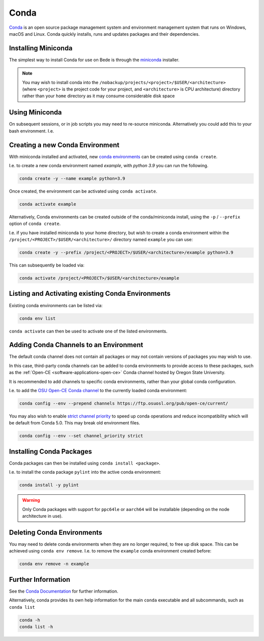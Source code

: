 .. _software-applications-conda:

Conda
-----

`Conda <https://docs.conda.io/>`__ is an open source package management system and environment management system that runs on Windows, macOS and Linux. Conda quickly installs, runs and updates packages and their dependencies.


.. _software-applications-conda-installing:

Installing Miniconda
~~~~~~~~~~~~~~~~~~~~

The simplest way to install Conda for use on Bede is through the `miniconda <https://docs.conda.io/en/latest/miniconda.html>`__ installer.

.. note::

    You may wish to install conda into the ``/nobackup/projects/<project>/$USER/<architecture>`` (where ``<project>`` is the project code for your project, and ``<architecture>`` is CPU architecture) directory rather than your ``home`` directory as it may consume considerable disk space

.. tabs::

   .. code-tab:: bash ppc64le

      export CONDADIR=/nobackup/projects/<project>/$USER/ppc64le # Update this with your <project> code.
      mkdir -p $CONDADIR
      pushd $CONDADIR

      # Download the latest miniconda installer for ppc64le
      wget https://repo.anaconda.com/miniconda/Miniconda3-latest-Linux-ppc64le.sh
      # Validate the file checksum matches is listed on https://docs.conda.io/en/latest/miniconda_hashes.html.
      sha256sum Miniconda3-latest-Linux-ppc64le.sh

      sh Miniconda3-latest-Linux-ppc64le.sh -b -p ./miniconda
      source miniconda/etc/profile.d/conda.sh
      conda update conda -y
   
   .. code-tab:: bash aarch64

      export CONDADIR=/nobackup/projects/<project>/$USER/aarch64 # Update this with your <project> code.
      mkdir -p $CONDADIR
      pushd $CONDADIR

      # Download the latest miniconda installer for aarch64
      wget https://repo.anaconda.com/miniconda/Miniconda3-latest-Linux-aarch64.sh
      # Validate the file checksum matches is listed on https://docs.conda.io/en/latest/miniconda_hashes.html.
      sha256sum Miniconda3-latest-Linux-aarch64.sh

      sh Miniconda3-latest-Linux-aarch64.sh -b -p ./miniconda
      source miniconda/etc/profile.d/conda.sh
      conda update conda -y

Using Miniconda
~~~~~~~~~~~~~~~

On subsequent sessions, or in job scripts you may need to re-source miniconda. Alternatively you could add this to your bash environment. I.e. 

.. tabs::

   .. code-tab:: bash ppc64le

      arch=$(uname -i) # Get the CPU architecture
      if [[ $arch == "ppc64le" ]]; then
         # Set variables and source scripts for ppc64le
         export CONDADIR=/nobackup/projects/<project>/$USER/ppc64le # Update this with your <project> code.
         source $CONDADIR/miniconda/etc/profile.d/conda.sh
      fi

   .. code-tab:: bash aarch64
      
      arch=$(uname -i) # Get the CPU architecture
      if [[ $arch == "aarch64" ]]; then
         # Set variables and source scripts for aarch64
         export CONDADIR=/nobackup/projects/<project>/$USER/aarch64 # Update this with your <project> code.
         source $CONDADIR/miniconda/etc/profile.d/conda.sh
      fi

Creating a new Conda Environment
~~~~~~~~~~~~~~~~~~~~~~~~~~~~~~~~

With miniconda installed and activated, new `conda environments <https://docs.conda.io/projects/conda/en/latest/user-guide/concepts/environments.html>`__ can be created using ``conda create``.

I.e. to create a new conda environment named `example`, with `python 3.9` you can run the following.

.. code-block:: bash
   
   conda create -y --name example python=3.9

Once created, the environment can be activated using ``conda activate``.

.. code-block:: bash

   conda activate example

Alternatively, Conda environments can be created outside of the conda/miniconda install, using the ``-p`` / ``--prefix`` option of ``conda create``. 

I.e. if you have installed miniconda to your home directory, but wish to create a conda environment within the ``/project/<PROJECT>/$USER/<architecture>/`` directory named ``example`` you can use:

.. code-block:: bash

   conda create -y --prefix /project/<PROJECT>/$USER/<architecture>/example python=3.9

This can subsequently be loaded via:

.. code-block:: bash

   conda activate /project/<PROJECT>/$USER/<architecture>/example

Listing and Activating existing Conda Environments
~~~~~~~~~~~~~~~~~~~~~~~~~~~~~~~~~~~~~~~~~~~~~~~~~~

Existing conda environments can be listed via:

.. code-block:: bash

   conda env list

``conda activate`` can then be used to activate one of the listed environments.

Adding Conda Channels to an Environment
~~~~~~~~~~~~~~~~~~~~~~~~~~~~~~~~~~~~~~~

The default conda channel does not contain all packages or may not contain versions of packages you may wish to use.

In this case, third-party conda channels can be added to conda environments to provide access to these packages, such as the :ref:`Open-CE <software-applications-open-ce>` Conda channel hosted by Oregon State University.

It is recommended to add channels to specific conda environments, rather than your global conda configuration.

I.e. to add the `OSU Open-CE Conda channel <https://osuosl.org/services/powerdev/opence/>`__ to the currently loaded conda environment:

.. code-block:: bash

   conda config --env --prepend channels https://ftp.osuosl.org/pub/open-ce/current/

You may also wish to enable `strict channel priority <https://docs.conda.io/projects/conda/en/latest/user-guide/tasks/manage-channels.html#strict-channel-priority>`__ to speed up conda operations and reduce incompatibility which will be default from Conda 5.0. This may break old environment files.

.. code-block:: bash

   conda config --env --set channel_priority strict

Installing Conda Packages
~~~~~~~~~~~~~~~~~~~~~~~~~

Conda packages can then be installed using ``conda install <package>``.

I.e. to install the conda package ``pylint`` into the active conda environment:

.. code-block:: bash
    
   conda install -y pylint

.. warning::

    Only Conda packages with support for ``ppc64le`` or ``aarch64`` will be installable (depending on the node architecture in use).

Deleting Conda Environments
~~~~~~~~~~~~~~~~~~~~~~~~~~~

You may need to delete conda environments when they are no longer required, to free up disk space.
This can be achieved using ``conda env remove``.
I.e. to remove the ``example`` conda  environment created before:

.. code-block:: bash

   conda env remove -n example

Further Information
~~~~~~~~~~~~~~~~~~~

See the `Conda Documentation <https://docs.conda.io/>`__ for further information.

Alternatively, conda provides its own help information for the main ``conda`` executable and all subcommands, such as ``conda list``

.. code-block:: bash

   conda -h 
   conda list -h
